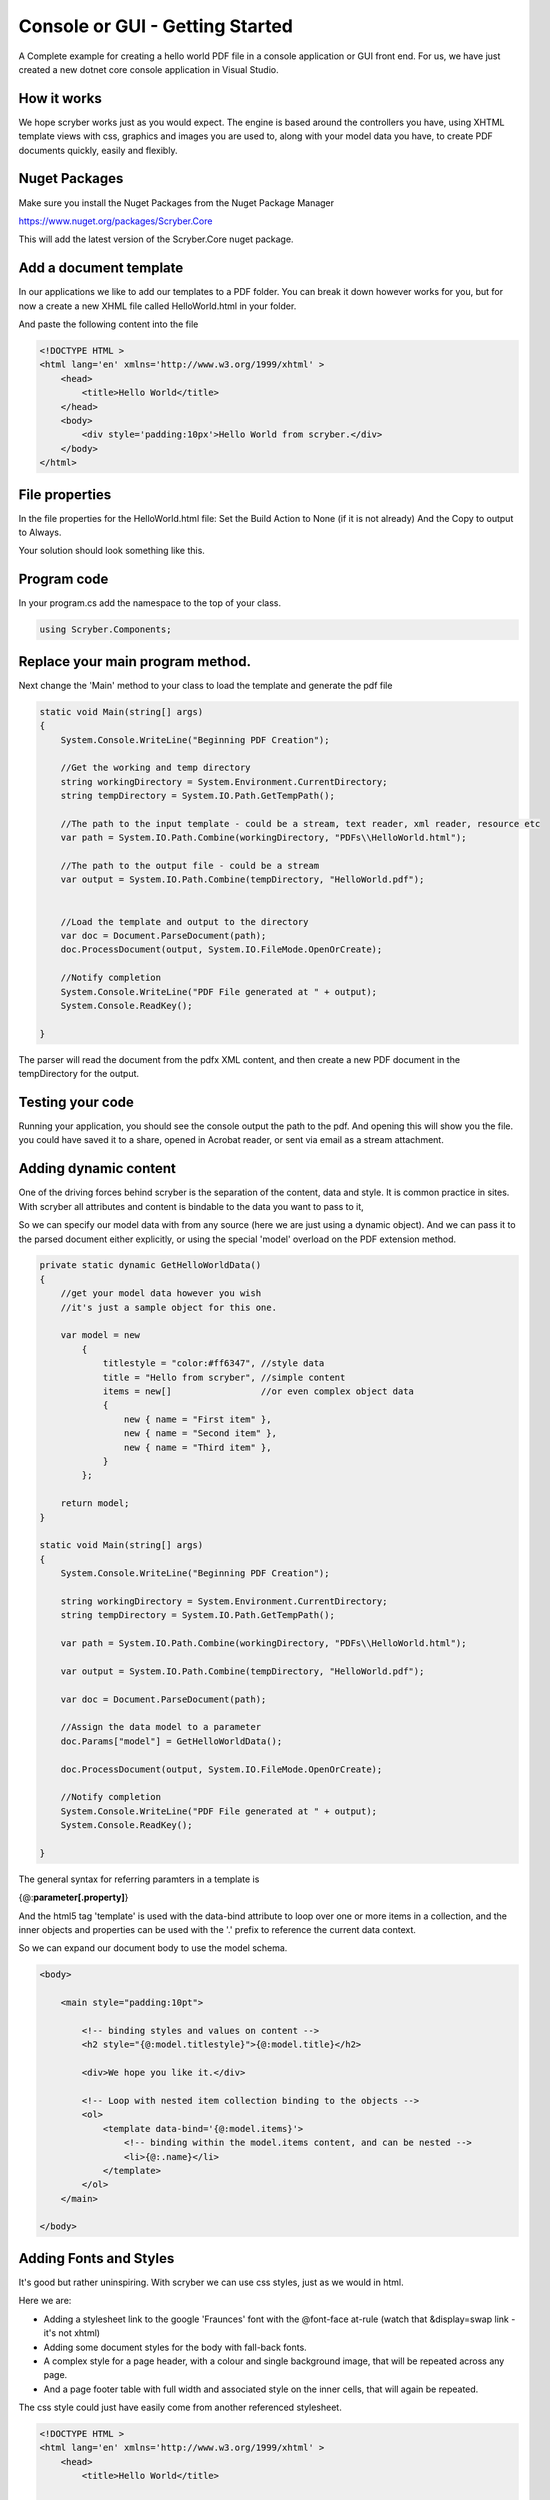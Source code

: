 ================================
Console or GUI - Getting Started
================================

A Complete example for creating a hello world PDF file in a console application or GUI front end.
For us, we have just created a new dotnet core console application in Visual Studio.

How it works
-------------

We hope scryber works just as you would expect. The engine is based around the controllers you have, using XHTML template views with css, graphics 
and images you are used to, along with your model data you have, to create PDF documents quickly, easily and flexibly.

.. image:: images/ScryberMVCGraphic.png

Nuget Packages
---------------

Make sure you install the Nuget Packages from the Nuget Package Manager

`<https://www.nuget.org/packages/Scryber.Core>`_

This will add the latest version of the Scryber.Core nuget package.

Add a document template
------------------------

In our applications we like to add our templates to a PDF folder. You can break it down however works for you, 
but for now a create a new XHML file called HelloWorld.html in your folder.

And paste the following content into the file

.. code-block:: html

    <!DOCTYPE HTML >
    <html lang='en' xmlns='http://www.w3.org/1999/xhtml' >
        <head>
            <title>Hello World</title>
        </head>
        <body>
            <div style='padding:10px'>Hello World from scryber.</div>
        </body>
    </html>


File properties
---------------------

In the file properties for the HelloWorld.html file:
Set the Build Action to None (if it is not already)
And the Copy to output to Always.

Your solution should look something like this.

.. image:: images/initialhelloworldgui.png



Program code
--------------

In your program.cs add the namespace to the top of your class.

.. code-block:: csharp

    using Scryber.Components;



Replace your main program method.
----------------------------------

Next change the 'Main' method to your class to load the template and generate the pdf file

.. code-block:: csharp

        static void Main(string[] args)
        {
            System.Console.WriteLine("Beginning PDF Creation");

            //Get the working and temp directory
            string workingDirectory = System.Environment.CurrentDirectory;
            string tempDirectory = System.IO.Path.GetTempPath();

            //The path to the input template - could be a stream, text reader, xml reader, resource etc
            var path = System.IO.Path.Combine(workingDirectory, "PDFs\\HelloWorld.html");

            //The path to the output file - could be a stream
            var output = System.IO.Path.Combine(tempDirectory, "HelloWorld.pdf");

            
            //Load the template and output to the directory
            var doc = Document.ParseDocument(path);
            doc.ProcessDocument(output, System.IO.FileMode.OpenOrCreate);

            //Notify completion
            System.Console.WriteLine("PDF File generated at " + output);
            System.Console.ReadKey();

        }


.. image:: images/programcs.png

The parser will read the document from the pdfx XML content, and then create a new PDF document in the tempDirectory for the output.


Testing your code
------------------

Running your application, you should see the console output the path to the pdf. 
And opening this will show you the file. you could have saved it to a share, opened in Acrobat reader, or sent via email as a stream attachment.


.. image:: images/helloworldconsole.png

Adding dynamic content
-----------------------

One of the driving forces behind scryber is the separation of the content, data and style. It
is common practice in sites. With scryber all attributes and content is bindable to the data you want to pass to it,

So we can specify our model data with from any source (here we are just using a dynamic object).
And we can pass it to the parsed document either explicitly, or using the special 'model' overload 
on the PDF extension method. 

.. code-block:: csharp

    private static dynamic GetHelloWorldData()
    {
        //get your model data however you wish
        //it's just a sample object for this one.

        var model = new
            {
                titlestyle = "color:#ff6347", //style data
                title = "Hello from scryber", //simple content
                items = new[]                 //or even complex object data
                {
                    new { name = "First item" },
                    new { name = "Second item" },
                    new { name = "Third item" },
                }
            };

        return model;
    }

    static void Main(string[] args)
    {
        System.Console.WriteLine("Beginning PDF Creation");

        string workingDirectory = System.Environment.CurrentDirectory;
        string tempDirectory = System.IO.Path.GetTempPath();

        var path = System.IO.Path.Combine(workingDirectory, "PDFs\\HelloWorld.html");

        var output = System.IO.Path.Combine(tempDirectory, "HelloWorld.pdf");

        var doc = Document.ParseDocument(path);

        //Assign the data model to a parameter
        doc.Params["model"] = GetHelloWorldData();

        doc.ProcessDocument(output, System.IO.FileMode.OpenOrCreate);

        //Notify completion
        System.Console.WriteLine("PDF File generated at " + output);
        System.Console.ReadKey();

    }


The general syntax for referring paramters in a template is

{@:**parameter[.property]**}

And the html5 tag 'template' is used with the data-bind attribute to loop over one or more items in a collection, and the 
inner objects and properties can be used with the '.' prefix to reference the current data context.

So we can expand our document body to use the model schema.

.. code-block:: html

        <body>

            <main style="padding:10pt">

                <!-- binding styles and values on content -->
                <h2 style="{@:model.titlestyle}">{@:model.title}</h2>

                <div>We hope you like it.</div>

                <!-- Loop with nested item collection binding to the objects -->
                <ol>
                    <template data-bind='{@:model.items}'>
                        <!-- binding within the model.items content, and can be nested -->
                        <li>{@:.name}</li> 
                    </template>
                </ol>
            </main>

        </body>


.. image:: images/HelloWorldWithData.png


Adding Fonts and Styles
------------------------

It's good but rather uninspiring. With scryber we can use css styles, just as we would in html.

Here we are:

* Adding a stylesheet link to the google 'Fraunces' font with the @font-face at-rule (watch that &display=swap link - it's not xhtml)
* Adding some document styles for the body with fall-back fonts.
* A complex style for a page header, with a colour and single background image, that will be repeated across any page.
* And a page footer table with full width and associated style on the inner cells, that will again be repeated.

The css style could just have easily come from another referenced stylesheet.

.. code-block:: html

    <!DOCTYPE HTML >
    <html lang='en' xmlns='http://www.w3.org/1999/xhtml' >
        <head>
            <title>Hello World</title>

            <!-- support for complex css selectors (or link ot external style sheets )-->
            <link rel="stylesheet"
                href="https://fonts.googleapis.com/css2?family=Fraunces:ital,wght@0,400;0,700;1,400;1,700&amp;display=swap"
                title="Fraunces" />

            <style>
                body {
                    font-family: 'Roboto', sans-serif;
                    font-size: 14pt;
                }

                p.header {
                    color: #AAA;
                    background-color: #333;
                    background-image: url('../html/images/ScyberLogo2_alpha_small.png');
                    background-repeat: no-repeat;
                    background-position: 10pt 10pt;
                    background-size: 20pt 20pt;
                    margin-top: 0pt;
                    padding: 10pt 10pt 10pt 35pt;
                }


                .foot td {
                    border: none;
                    text-align: center;
                    font-size: 10pt;
                    margin-bottom: 10pt;
                }
            </style>
        </head>
        <body>
            <header>
                <!-- document headers -->
                <p class="header">Scryber document creation</p>
            </header>
            <!-- support for many HTML5 tags-->
            <main style="padding:10pt">

                <!-- binding style and values on content -->
                <h2 style="{@:model.titlestyle}">{@:model.title}</h2>
                <div>We hope you like it.</div>
                <ol>
                    <!-- Loop through the items in the model -->
                    <template data-bind='{@:model.items}'>
                        <li>{@:.name}</li> <!-- and bind the name value -->
                    </template>
                </ol>
            </main>
            <footer>
                <!-- footers in a table with style -->
                <table class="foot" style="width:100%">
                    <tr>
                        <td>{@:author}</td>
                        <td>Hello World Sample</td>
                    </tr>
                </table>
            </footer>
        </body>
    </html>


The output from this is much more pleasing. Especially that Fruances font :-)

.. image:: images/HelloWorldWithStyle.png


Page Breaks and sizes
----------------------

Scryber's flexible layout engine supports the use of the @media and @page css at-rules to be able to explicitly style
content just for document output, and also set page sizes and orientiations.

If we add a new css styles file to our site we can alter the layout easily and know it will not affect anything else we might
be using our page for.

.. code-block:: css

    /* HelloPrint.css */

    @media print {

        /* We have a new page before the ordered list
         * And this new page uses the 'portrait' option */
        main ol {
            page-break-before: always;
            padding-top: 20pt;
            page: portrait;
        }

        /* Default style is A4 landscape */

        @page {
            size: A4 landscape;
        }

        /* But can use specific sizes for sections
        @page portrait {
            size: A4 portrait;
        }

    }


And we can add a link to this in our html file. The media attribute is optional, as our css has it, but we 
know browsers will not load the file if it's marked for print.

.. code-block:: html

        </style>
        <link type='stylesheet'
            href='./CSS/HelloPrint.css' 
            media='print' />
    </head>

In our footer we can add the current page number (of total pages) and an author property directly

.. code-block:: html

    <footer>
        <table class="foot" style="width:100%">
            <tr>
                <td>{@:author}</td>

                <!-- the page tag is made up, and has a property attribute
                    (open to suggestions on better syntax)  -->

                <td>Page <page /> of <page property="total" /></td>
                <td>Hello World Sample</td>
            </tr>
        </table>
    </footer>

With this we now alter the layout to use our new pages, and everything will flow nicely.

.. image:: images/HelloWorldPages.png



Further reading
-----------------

You can read more about the what you can do with scryber from the contents.

We have no idea what you will be able to create with scryber. 
It's just there to hopefully help you build amazing documents in an easy and repeatable way.

